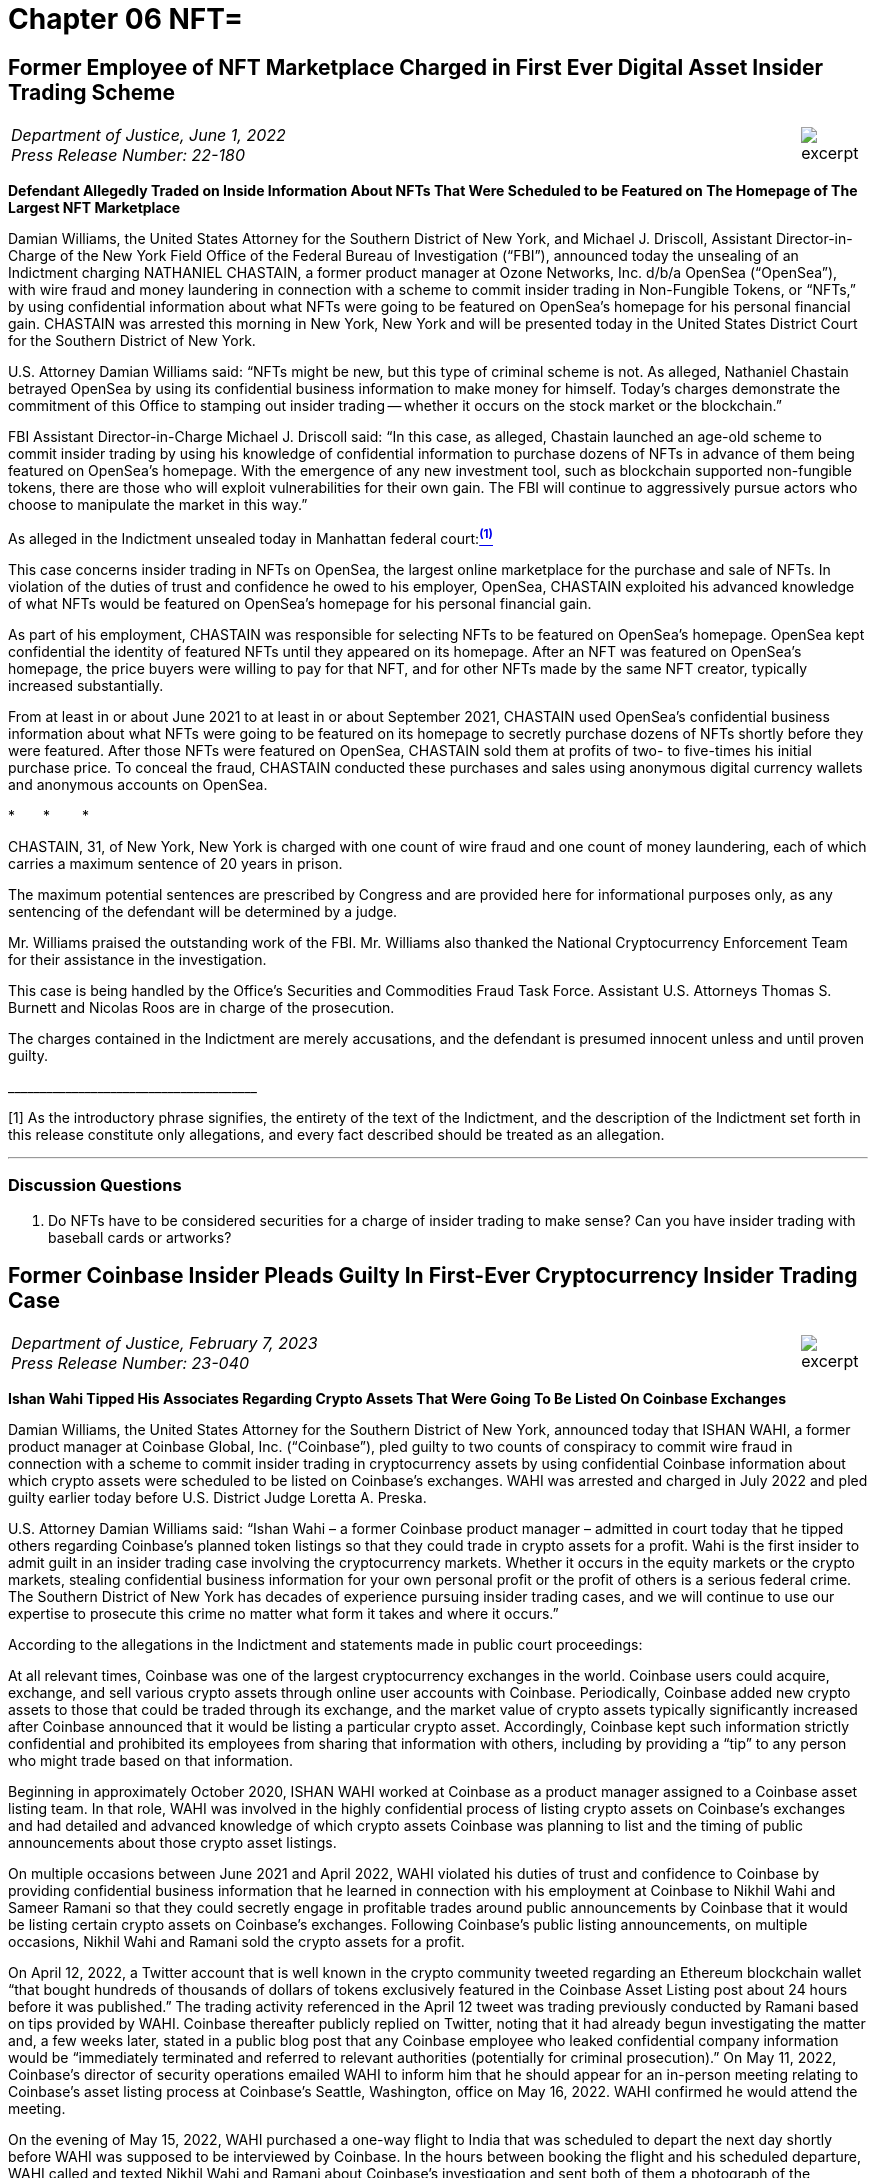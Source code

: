 = Chapter 06 NFT=



////
#>>>>>>>>>>
###################################################################################################
# First Ever Digital Asset Insider Trading Scheme
# Department of Justice U.S. Attorney’s Office Southern District of New York (2022)
# https://www.justice.gov/usao-sdny/pr/former-employee-nft-marketplace-charged-first-ever-digital-asset-insider-trading-scheme
#
#
#
#
#
#
#################################################################################################
////


[[doj_insider_trading]]
== Former Employee of NFT Marketplace Charged in First Ever Digital Asset Insider Trading Scheme ==

[cols="12a,1a", width=100%, frame=none, grid=rows]
|===
>|
_Department of Justice, June 1, 2022 +
Press Release Number: 22-180_
>| 
image::excerpt.png[]
|===

[.text-center]
*Defendant Allegedly Traded on Inside Information About NFTs That Were Scheduled to be Featured on The Homepage of The Largest NFT Marketplace*

[.text-justify]
Damian Williams, the United States Attorney for the Southern District of New York, and Michael J. Driscoll, Assistant Director-in-Charge of the New York Field Office of the Federal Bureau of Investigation (“FBI”), announced today the unsealing of an Indictment charging NATHANIEL CHASTAIN, a former product manager at Ozone Networks, Inc. d/b/a OpenSea (“OpenSea”), with wire fraud and money laundering in connection with a scheme to commit insider trading in Non-Fungible Tokens, or “NFTs,” by using confidential information about what NFTs were going to be featured on OpenSea's homepage for his personal financial gain.  CHASTAIN was arrested this morning in New York, New York and will be presented today in the United States District Court for the Southern District of New York.
[.text-justify]
U.S. Attorney Damian Williams said:  “NFTs might be new, but this type of criminal scheme is not.  As alleged, Nathaniel Chastain betrayed OpenSea by using its confidential business information to make money for himself.  Today's charges demonstrate the commitment of this Office to stamping out insider trading -- whether it occurs on the stock market or the blockchain.”
[.text-justify]
FBI Assistant Director-in-Charge Michael J. Driscoll said:  “In this case, as alleged, Chastain launched an age-old scheme to commit insider trading by using his knowledge of confidential information to purchase dozens of NFTs in advance of them being featured on OpenSea's homepage. With the emergence of any new investment tool, such as blockchain supported non-fungible tokens, there are those who will exploit vulnerabilities for their own gain. The FBI will continue to aggressively pursue actors who choose to manipulate the market in this way.”

As alleged in the Indictment unsealed today in Manhattan federal court:xref:doj_insider_trading_fn_1[^*(1)*^]
[.text-justify]
This case concerns insider trading in NFTs on OpenSea, the largest online marketplace for the purchase and sale of NFTs. In violation of the duties of trust and confidence he owed to his employer, OpenSea, CHASTAIN exploited his advanced knowledge of what NFTs would be featured on OpenSea's homepage for his personal financial gain.
[.text-justify]
As part of his employment, CHASTAIN was responsible for selecting NFTs to be featured on OpenSea's homepage. OpenSea kept confidential the identity of featured NFTs until they appeared on its homepage. After an NFT was featured on OpenSea's homepage, the price buyers were willing to pay for that NFT, and for other NFTs made by the same NFT creator, typically increased substantially.
[.text-justify]
From at least in or about June 2021 to at least in or about September 2021, CHASTAIN used OpenSea's confidential business information about what NFTs were going to be featured on its homepage to secretly purchase dozens of NFTs shortly before they were featured. After those NFTs were featured on OpenSea, CHASTAIN sold them at profits of two- to five-times his initial purchase price. To conceal the fraud, CHASTAIN conducted these purchases and sales using anonymous digital currency wallets and anonymous accounts on OpenSea.

[.text-center]
&ast;&emsp;&emsp;&ast;&emsp;&emsp; &ast;
[.text-justify]
CHASTAIN, 31, of New York, New York is charged with one count of wire fraud and one count of money laundering, each of which carries a maximum sentence of 20 years in prison. 
[.text-justify]
The maximum potential sentences are prescribed by Congress and are provided here for informational purposes only, as any sentencing of the defendant will be determined by a judge.
[.text-justify]
Mr. Williams praised the outstanding work of the FBI. Mr. Williams also thanked the National Cryptocurrency Enforcement Team for their assistance in the investigation. 
[.text-justify]
This case is being handled by the Office's Securities and Commodities Fraud Task Force. Assistant U.S. Attorneys Thomas S. Burnett and Nicolas Roos are in charge of the prosecution. 
[.text-justify]
The charges contained in the Indictment are merely accusations, and the defendant is presumed innocent unless and until proven guilty.

&lowbar;&lowbar;&lowbar;&lowbar;&lowbar;&lowbar;&lowbar;&lowbar;&lowbar;&lowbar;&lowbar;&lowbar;&lowbar;&lowbar;&lowbar;&lowbar;&lowbar;&lowbar;&lowbar;&lowbar;&lowbar;&lowbar;&lowbar;&lowbar;&lowbar;&lowbar;&lowbar;&lowbar;&lowbar;&lowbar;&lowbar;&lowbar;&lowbar;&lowbar;&lowbar;&lowbar;&lowbar;&lowbar;&lowbar;
[.text-justify]
[[doj_insider_trading_fn_1]]
[1] As the introductory phrase signifies, the entirety of the text of the Indictment, and the description of the Indictment set forth in this release constitute only allegations, and every fact described should be treated as an allegation.

- - -

=== Discussion Questions ===
[.text-justify]
. Do NFTs have to be considered securities for a charge of insider trading to make sense?  Can you have insider trading with baseball cards or artworks?

////
# First Ever Digital Asset Insider Trading Scheme Section End
#<<<<<<<<<<
////


////
#>>>>>>>>>>
###################################################################################################
### Former Coinbase Insider Pleads Guilty
# Former Coinbase Insider Pleads Guilty In First-Ever Cryptocurrency Insider Trading Case
# https://www.justice.gov/usao-sdny/pr/former-coinbase-insider-pleads-guilty-first-ever-cryptocurrency-insider-trading-case
#
#
#
#
#
#################################################################################################
////

[[nft_insider_pleads_guilty]]
== Former Coinbase Insider Pleads Guilty In First-Ever Cryptocurrency Insider Trading Case == 

[cols="12a,1a", width=100%, frame=none, grid=rows]
|===
>|
_Department of Justice, February 7, 2023 +
Press Release Number: 23-040_
>| 
image::excerpt.png[]
|===


*Ishan Wahi Tipped His Associates Regarding Crypto Assets That Were Going To Be Listed On Coinbase Exchanges*

[.text-justify]
Damian Williams, the United States Attorney for the Southern District of New York, announced today that ISHAN WAHI, a former product manager at Coinbase Global, Inc. (“Coinbase”), pled guilty to two counts of conspiracy to commit wire fraud in connection with a scheme to commit insider trading in cryptocurrency assets by using confidential Coinbase information about which crypto assets were scheduled to be listed on Coinbase’s exchanges.  WAHI was arrested and charged in July 2022 and pled guilty earlier today before U.S. District Judge Loretta A. Preska.
[.text-justify]
U.S. Attorney Damian Williams said: “Ishan Wahi – a former Coinbase product manager – admitted in court today that he tipped others regarding Coinbase’s planned token listings so that they could trade in crypto assets for a profit.  Wahi is the first insider to admit guilt in an insider trading case involving the cryptocurrency markets.  Whether it occurs in the equity markets or the crypto markets, stealing confidential business information for your own personal profit or the profit of others is a serious federal crime.  The Southern District of New York has decades of experience pursuing insider trading cases, and we will continue to use our expertise to prosecute this crime no matter what form it takes and where it occurs.”
[.text-justify]
According to the allegations in the Indictment and statements made in public court proceedings:
[.text-justify]
At all relevant times, Coinbase was one of the largest cryptocurrency exchanges in the world.  Coinbase users could acquire, exchange, and sell various crypto assets through online user accounts with Coinbase.  Periodically, Coinbase added new crypto assets to those that could be traded through its exchange, and the market value of crypto assets typically significantly increased after Coinbase announced that it would be listing a particular crypto asset.  Accordingly, Coinbase kept such information strictly confidential and prohibited its employees from sharing that information with others, including by providing a “tip” to any person who might trade based on that information.
[.text-justify]
Beginning in approximately October 2020, ISHAN WAHI worked at Coinbase as a product manager assigned to a Coinbase asset listing team.  In that role, WAHI was involved in the highly confidential process of listing crypto assets on Coinbase’s exchanges and had detailed and advanced knowledge of which crypto assets Coinbase was planning to list and the timing of public announcements about those crypto asset listings. 
[.text-justify]
On multiple occasions between June 2021 and April 2022, WAHI violated his duties of trust and confidence to Coinbase by providing confidential business information that he learned in connection with his employment at Coinbase to Nikhil Wahi and Sameer Ramani so that they could secretly engage in profitable trades around public announcements by Coinbase that it would be listing certain crypto assets on Coinbase’s exchanges.  Following Coinbase’s public listing announcements, on multiple occasions, Nikhil Wahi and Ramani sold the crypto assets for a profit. 
[.text-justify]
On April 12, 2022, a Twitter account that is well known in the crypto community tweeted regarding an Ethereum blockchain wallet “that bought hundreds of thousands of dollars of tokens exclusively featured in the Coinbase Asset Listing post about 24 hours before it was published.”  The trading activity referenced in the April 12 tweet was trading previously conducted by Ramani based on tips provided by WAHI.  Coinbase thereafter publicly replied on Twitter, noting that it had already begun investigating the matter and, a few weeks later, stated in a public blog post that any Coinbase employee who leaked confidential company information would be “immediately terminated and referred to relevant authorities (potentially for criminal prosecution).”  On May 11, 2022, Coinbase’s director of security operations emailed WAHI to inform him that he should appear for an in-person meeting relating to Coinbase’s asset listing process at Coinbase’s Seattle, Washington, office on May 16, 2022.  WAHI confirmed he would attend the meeting.
[.text-justify]
On the evening of May 15, 2022, WAHI purchased a one-way flight to India that was scheduled to depart the next day shortly before WAHI was supposed to be interviewed by Coinbase.  In the hours between booking the flight and his scheduled departure, WAHI called and texted Nikhil Wahi and Ramani about Coinbase’s investigation and sent both of them a photograph of the messages he had received on May 11, 2022, from Coinbase’s director of security operations.  Prior to boarding the May 16, 2022, flight to India, WAHI was stopped by law enforcement and prevented from leaving the country.

[.text-center]
&ast;&emsp;&emsp;&ast;&emsp;&emsp; &ast;

[.text-justify]
ISHAN WAHI, 32, of Seattle, Washington, pled guilty to two counts of conspiracy to commit wire fraud, which each carry, respectively, a maximum sentence of 20 years in prison.
[.text-justify]
The statutory maximum sentence is prescribed by Congress and is provided here for informational purposes only, as any sentencing of the defendant will be determined by a judge.  WAHI is scheduled to be sentenced by Judge Preska on May 10, 2023, at 12:00 p.m.
[.text-justify]
Mr. Williams praised the investigative work of the Federal Bureau of Investigation.  He also acknowledged the assistance of the Justice Department’s National Cryptocurrency Enforcement Team, as well as that of the Securities and Exchange Commission, which separately initiated civil proceedings against WAHI.
[.text-justify]
This case is being handled by the Office’s Securities and Commodities Fraud Task Force.  Assistant U.S. Attorneys Noah Solowiejczyk and Nicolas Roos are in charge of the prosecution.

- - - 

=== Discussion Questions ===
[.text-justify]
. Ishan is the first insider to plead guilty to insider trading based on cryptocurrency.  Do you believe he had fair notice that insider trading of cryptocurrency was against the law?

